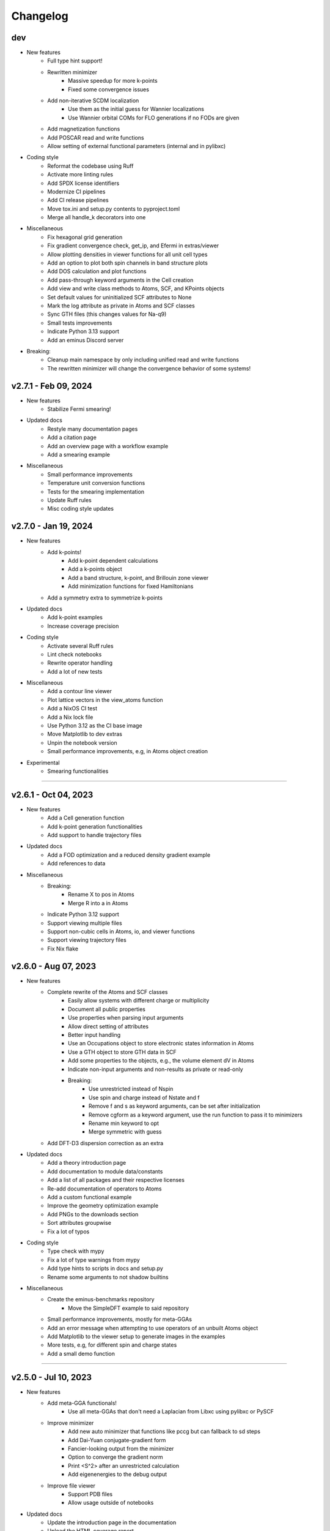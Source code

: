..
   SPDX-FileCopyrightText: 2021 The eminus developers
   SPDX-License-Identifier: Apache-2.0

Changelog
=========

dev
---
- New features
   - Full type hint support!
   - Rewritten minimizer
      - Massive speedup for more k-points
      - Fixed some convergence issues
   - Add non-iterative SCDM localization
      - Use them as the initial guess for Wannier localizations
      - Use Wannier orbital COMs for FLO generations if no FODs are given
   - Add magnetization functions
   - Add POSCAR read and write functions
   - Allow setting of external functional parameters (internal and in pylibxc)
- Coding style
   - Reformat the codebase using Ruff
   - Activate more linting rules
   - Add SPDX license identifiers
   - Modernize CI pipelines
   - Add CI release pipelines
   - Move tox.ini and setup.py contents to pyproject.toml
   - Merge all handle_k decorators into one
- Miscellaneous
   - Fix hexagonal grid generation
   - Fix gradient convergence check, get_ip, and Efermi in extras/viewer
   - Allow plotting densities in viewer functions for all unit cell types
   - Add an option to plot both spin channels in band structure plots
   - Add DOS calculation and plot functions
   - Add pass-through keyword arguments in the Cell creation
   - Add view and write class methods to Atoms, SCF, and KPoints objects
   - Set default values for uninitialized SCF attributes to None
   - Mark the log attribute as private in Atoms and SCF classes
   - Sync GTH files (this changes values for Na-q9)
   - Small tests improvements
   - Indicate Python 3.13 support
   - Add an eminus Discord server
- Breaking:
   - Cleanup main namespace by only including unified read and write functions
   - The rewritten minimizer will change the convergence behavior of some systems!

v2.7.1 - Feb 09, 2024
---------------------
- New features
   - Stabilize Fermi smearing!
- Updated docs
   - Restyle many documentation pages
   - Add a citation page
   - Add an overview page with a workflow example
   - Add a smearing example
- Miscellaneous
   - Small performance improvements
   - Temperature unit conversion functions
   - Tests for the smearing implementation
   - Update Ruff rules
   - Misc coding style updates

v2.7.0 - Jan 19, 2024
---------------------
- New features
   - Add k-points!
      - Add k-point dependent calculations
      - Add a k-points object
      - Add a band structure, k-point, and Brillouin zone viewer
      - Add minimization functions for fixed Hamiltonians
   - Add a symmetry extra to symmetrize k-points
- Updated docs
   - Add k-point examples
   - Increase coverage precision
- Coding style
   - Activate several Ruff rules
   - Lint check notebooks
   - Rewrite operator handling
   - Add a lot of new tests
- Miscellaneous
   - Add a contour line viewer
   - Plot lattice vectors in the view_atoms function
   - Add a NixOS CI test
   - Add a Nix lock file
   - Use Python 3.12 as the CI base image
   - Move Matplotlib to dev extras
   - Unpin the notebook version
   - Small performance improvements, e.g, in Atoms object creation
- Experimental
   - Smearing functionalities

----

v2.6.1 - Oct 04, 2023
---------------------
- New features
   - Add a Cell generation function
   - Add k-point generation functionalities
   - Add support to handle trajectory files
- Updated docs
   - Add a FOD optimization and a reduced density gradient example
   - Add references to data
- Miscellaneous
   - Breaking:
      - Rename X to pos in Atoms
      - Merge R into a in Atoms
   - Indicate Python 3.12 support
   - Support viewing multiple files
   - Support non-cubic cells in Atoms, io, and viewer functions
   - Support viewing trajectory files
   - Fix Nix flake

v2.6.0 - Aug 07, 2023
---------------------
- New features
   - Complete rewrite of the Atoms and SCF classes
      - Easily allow systems with different charge or multiplicity
      - Document all public properties
      - Use properties when parsing input arguments
      - Allow direct setting of attributes
      - Better input handling
      - Use an Occupations object to store electronic states information in Atoms
      - Use a GTH object to store GTH data in SCF
      - Add some properties to the objects, e.g., the volume element dV in Atoms
      - Indicate non-input arguments and non-results as private or read-only
      - Breaking:
         - Use unrestricted instead of Nspin
         - Use spin and charge instead of Nstate and f
         - Remove f and s as keyword arguments, can be set after initialization
         - Remove cgform as a keyword argument, use the run function to pass it to minimizers
         - Rename min keyword to opt
         - Merge symmetric with guess
   - Add DFT-D3 dispersion correction as an extra
- Updated docs
   - Add a theory introduction page
   - Add documentation to module data/constants
   - Add a list of all packages and their respective licenses
   - Re-add documentation of operators to Atoms
   - Add a custom functional example
   - Improve the geometry optimization example
   - Add PNGs to the downloads section
   - Sort attributes groupwise
   - Fix a lot of typos
- Coding style
   - Type check with mypy
   - Fix a lot of type warnings from mypy
   - Add type hints to scripts in docs and setup.py
   - Rename some arguments to not shadow builtins
- Miscellaneous
   - Create the eminus-benchmarks repository
      -  Move the SimpleDFT example to said repository
   - Small performance improvements, mostly for meta-GGAs
   - Add an error message when attempting to use operators of an unbuilt Atoms object
   - Add Matplotlib to the viewer setup to generate images in the examples
   - More tests, e.g, for different spin and charge states
   - Add a small demo function

----

v2.5.0 - Jul 10, 2023
---------------------
- New features
   - Add meta-GGA functionals!
      - Use all meta-GGAs that don't need a Laplacian from Libxc using pylibxc or PySCF
   - Improve minimizer
      - Add new auto minimizer that functions like pccg but can fallback to sd steps
      - Add Dai-Yuan conjugate-gradient form
      - Fancier-looking output from the minimizer
      - Option to converge the gradient norm
      - Print <S^2> after an unrestricted calculation
      - Add eigenenergies to the debug output
   - Improve file viewer
      - Support PDB files
      - Allow usage outside of notebooks
- Updated docs
   - Update the introduction page in the documentation
   - Upload the HTML coverage report
   - Add a simple geometry optimization example
- Coding style
   - Simplify H function
   - Simplify minimizer module
   - Reduce McCabe code complexity
   - Switch linter from flake8 to Ruff
   - Comply with different linting rules, e.g., use triple-quotes in docstrings
   - More tests and more coverage
- Miscellaneous
   - Performance fix by using precomputed values correctly
   - Improve GGA performance
   - Do an unpaired calculation automatically if the system is unpaired
   - Option to use a symmetric initial guess, i.e., the same guess for both spin channels
   - Add trajectory keyword to XYZ and PDB writer to append geometries
   - Read the field data from CUBE files
   - New functions for the
      - Electron localization function (ELF)
      - Positive-definite kinetic energy density
      - Reduced density gradient
      - Expectation value of S^2 and the multiplicity calculated from it
   - Option to set a path to directories containing GTH pseudopotential files
   - The SCF class now contains the xc_type and is_converged variables
   - Support functional parsing using pylibxc
   - Allow using custom densities when using the atoms viewer
   - Remove Gaussian initial guess
   - Remove exc_only keyword from functionals since it was basically unused
   - Fix GTH files not being installed when using the PyPI version
   - Fix mapping of field entries with the respective real-space coordinate
   - Fix GGA SIC evaluation

----

v2.4.0 - May 23, 2023
---------------------
- New features
   - Add GGA functionals!
      - Add internal PBE, PBEsol, and Chachiyo functionals
      - Option to use all GGAs from Libxc using pylibxc or PySCF
- Miscellaneous
   - Add Thomas-Fermi and von Weizsaecker kinetic energy density functions
   - Rewrite functionals for better readability
   - Fix Torch operators in some edge cases
   - Merge configuration files in tox.ini
   - Update minimum versions of dependencies

----

v2.3.0 - May 02, 2023
---------------------
- New features
   - Add Torch powered FFT operators as an extra
      - Up to 20% faster calculations
   - Add a consolidated configuration class
      - Easier configuration and more performance infos
   - Add a complete test suite
      - Add CI/CD coverage reports
   - Nix developer shell support
- Miscellaneous
   - Rewritten FODs guess function
   - Simplify the FOD interface in io and viewer
   - Fix a plethora of small bugs
   - Update Docker image to Python 3.11

----

v2.2.2 - Mar 03, 2023
---------------------
- New features
   - Improve performance, i.e, in operators, dotprod, and density calculations
   - Large and/or spin-polarized systems are much faster!
- Coding style
   - Make Energies a dataclass
- Miscellaneous
   - Drop Python 3.6 support
   - Raise minimum version SciPy from 1.4 to 1.6
   - Add repository statistics to the PyPI sidebar

v2.2.1 - Feb 22, 2023
---------------------
- Hotfix for the broken PyPI installation
- Use MANIFEST.in over package_data
- Skip tests if pylibxc is not installed

v2.2.0 - Feb 21, 2023
---------------------
- New features
   - Supercell Wannier localization
   - Rewritten xc parser
   - Modularize each functional
   - Greatly improve functional performance
   - Add modified functional variants
   - Modularize io module
   - Rewritten save and load functions to use JSON
   - Add a bunch of tests
   - Add a small ASCII logo in the info function
   - Update logo typography
- Updated docs
   - Add a nomenclature page of commonly used variables
   - Remove the package name from the module headings
   - Document members of classes
   - Add a germanium solid example
- Coding style
   - More secure coding practices
   - Remove the usage of eval, exec, and pickle
- Miscellaneous
   - Rename save and load to write_json and read_json
   - Fix PW spin-polarized functional
   - Align Chachiyo functional with Libxc
   - Add a recenter method to the Atoms and SCF class
   - Use pc-1 over pc-0 in the PyCOM extra
   - Add a pyproject.toml

----

v2.1.2 - Dec 15, 2022
---------------------
- New features
	- Add a Dockerfile and -container
	- Rewrite the grid view function as an atoms viewer
	- Use plotly over VisPy
	- Option to plot densities from SCF objects
- Updated docs
	- Add Docker instructions under Installation section
	- Update examples to use the new atoms viewer
- Miscellaneous
	- Unify read, write, and view functions
	- Add an optional density threshold for functionals
	- Add covalent radii and CPK colors to data
	- Add changelog to the PyPI description
	- Fix flake8 configuration file
	- Fix Libxc functional warnings

v2.1.1 - Oct 24, 2022
---------------------
- New features
	- Use the PySCF Libxc interface if pylibxc is not installed
	- Rework the addons/extras functionality inclusion
	- Dependencies can now be installed individually
	- Rework the Atoms object initialization
- Miscellaneous
	- Test different platforms and more Python versions in CI
	- Add kernel aliases to Atoms and SCF methods
	- Allow mixing Libxc and internal functionals
	- Add platform version in the info function
	- Improve logging in some places
	- Improve file writer formatting
	- Rename addons to extras
	- Rename filehandler to io
	- Update PyPI identifiers (e.g. to display Python 3.11 support)

v2.1.0 - Sep 19, 2022
---------------------
- New features
    - Support for spin-polarized calculations!
    - Rewritten GTH parser to use the CP2K file format
    - This adds support for the elements Ac to Lr
    - Built-in Chachiyo correlation functional
    - New pseudo-random starting guess for comparisons with SimpleDFT
- Updated docs
    - Improve displaying of examples in the documentation
    - Convert notebooks to HTML pages
    - New overview image
    - Minify pages
- Miscellaneous
    - Minimal versions for dependencies
    - GUI option for viewer and better examples
    - Rename Ns to Nstate to avoid confusion with Nspin
    - Adapt to newer NumPy RNG generators (use SFC64)
    - Update default numerical parameters
    - Option to set charge directly in atom when calculating single atoms
    - Adapt print precision from convergence tolerance
    - CI tests for the minimal Python version
    - Some code style improvements (e.g. using pathlib over os.path)
    - Misc performance improvements (e.g. in Ylm_real and get_Eewald)
    - Fix some bugs (e.g. the Libxc interface for spin-polarized systems)

----

v2.0.0 - May 20, 2022
---------------------
- Performance improved by 10-30%
- New features
   - SCF class
   - Domains
   - Libxc interface
   - Examples
   - CG minimizer
   - Simplify and optimize operators
- Updated docs
   - New theme with dark mode
   - Add examples, changelog, and license pages
   - Add dev information
   - Enable compression
- Coding style
   - Improve comments and references
   - A lot of refactoring and renaming
   - Google style docstrings
   - Use loggers
   - Unify coding style
   - Remove legacy code
- Miscellaneous
   - Improve setup.py
   - More tests
   - Improve readability
   - Fix various bugs

----

v1.0.1 - Nov 23, 2021
---------------------
- Add branding
- Fix GTH files not included in PyPI build

v1.0.0 - Nov 17, 2021
---------------------
- Initial release
